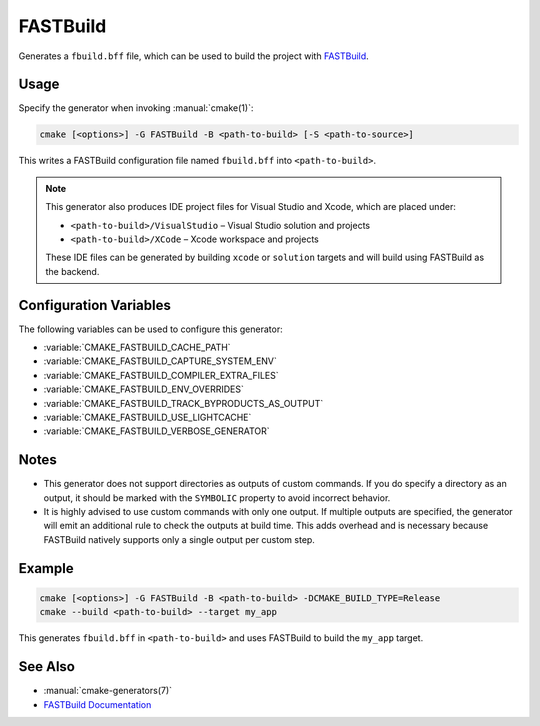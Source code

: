 FASTBuild
=========

Generates a ``fbuild.bff`` file, which can be used to build the project with
`FASTBuild <https://www.fastbuild.org/docs/home.html>`_.

Usage
-----

Specify the generator when invoking :manual:`cmake(1)`:

.. code-block:: shell

  cmake [<options>] -G FASTBuild -B <path-to-build> [-S <path-to-source>]

This writes a FASTBuild configuration file named ``fbuild.bff`` into
``<path-to-build>``.

.. note::

   This generator also produces IDE project files for Visual Studio and Xcode,
   which are placed under:

   * ``<path-to-build>/VisualStudio`` – Visual Studio solution and projects
   * ``<path-to-build>/XCode`` – Xcode workspace and projects

   These IDE files can be generated by building ``xcode`` or ``solution`` targets
   and will build using FASTBuild as the backend.

Configuration Variables
-----------------------

The following variables can be used to configure this generator:

* :variable:`CMAKE_FASTBUILD_CACHE_PATH`
* :variable:`CMAKE_FASTBUILD_CAPTURE_SYSTEM_ENV`
* :variable:`CMAKE_FASTBUILD_COMPILER_EXTRA_FILES`
* :variable:`CMAKE_FASTBUILD_ENV_OVERRIDES`
* :variable:`CMAKE_FASTBUILD_TRACK_BYPRODUCTS_AS_OUTPUT`
* :variable:`CMAKE_FASTBUILD_USE_LIGHTCACHE`
* :variable:`CMAKE_FASTBUILD_VERBOSE_GENERATOR`

Notes
-----

* This generator does not support directories as outputs of custom commands.
  If you do specify a directory as an output, it should be marked with the
  ``SYMBOLIC`` property to avoid incorrect behavior.
* It is highly advised to use custom commands with only one output.
  If multiple outputs are specified, the generator will emit an additional
  rule to check the outputs at build time. This adds overhead and is necessary
  because FASTBuild natively supports only a single output per custom step.

Example
-------

.. code-block:: shell

  cmake [<options>] -G FASTBuild -B <path-to-build> -DCMAKE_BUILD_TYPE=Release
  cmake --build <path-to-build> --target my_app

This generates ``fbuild.bff`` in ``<path-to-build>`` and uses FASTBuild
to build the ``my_app`` target.

See Also
--------

* :manual:`cmake-generators(7)`
* `FASTBuild Documentation <https://www.fastbuild.org/docs/documentation.html>`_
